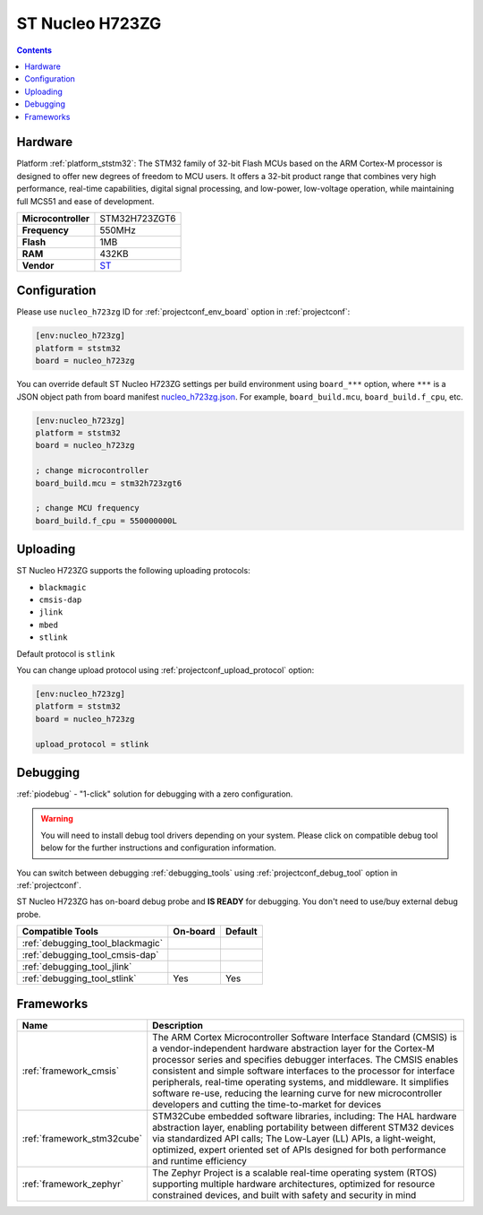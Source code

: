 
.. _board_ststm32_nucleo_h723zg:

ST Nucleo H723ZG
================

.. contents::

Hardware
--------

Platform :ref:`platform_ststm32`: The STM32 family of 32-bit Flash MCUs based on the ARM Cortex-M processor is designed to offer new degrees of freedom to MCU users. It offers a 32-bit product range that combines very high performance, real-time capabilities, digital signal processing, and low-power, low-voltage operation, while maintaining full MCS51 and ease of development.

.. list-table::

  * - **Microcontroller**
    - STM32H723ZGT6
  * - **Frequency**
    - 550MHz
  * - **Flash**
    - 1MB
  * - **RAM**
    - 432KB
  * - **Vendor**
    - `ST <https://www.st.com/en/evaluation-tools/nucleo-h723zg.html?utm_source=platformio.org&utm_medium=docs>`__


Configuration
-------------

Please use ``nucleo_h723zg`` ID for :ref:`projectconf_env_board` option in :ref:`projectconf`:

.. code-block:: ini

  [env:nucleo_h723zg]
  platform = ststm32
  board = nucleo_h723zg

You can override default ST Nucleo H723ZG settings per build environment using
``board_***`` option, where ``***`` is a JSON object path from
board manifest `nucleo_h723zg.json <https://github.com/platformio/platform-ststm32/blob/master/boards/nucleo_h723zg.json>`_. For example,
``board_build.mcu``, ``board_build.f_cpu``, etc.

.. code-block:: ini

  [env:nucleo_h723zg]
  platform = ststm32
  board = nucleo_h723zg

  ; change microcontroller
  board_build.mcu = stm32h723zgt6

  ; change MCU frequency
  board_build.f_cpu = 550000000L


Uploading
---------
ST Nucleo H723ZG supports the following uploading protocols:

* ``blackmagic``
* ``cmsis-dap``
* ``jlink``
* ``mbed``
* ``stlink``

Default protocol is ``stlink``

You can change upload protocol using :ref:`projectconf_upload_protocol` option:

.. code-block:: ini

  [env:nucleo_h723zg]
  platform = ststm32
  board = nucleo_h723zg

  upload_protocol = stlink

Debugging
---------

:ref:`piodebug` - "1-click" solution for debugging with a zero configuration.

.. warning::
    You will need to install debug tool drivers depending on your system.
    Please click on compatible debug tool below for the further
    instructions and configuration information.

You can switch between debugging :ref:`debugging_tools` using
:ref:`projectconf_debug_tool` option in :ref:`projectconf`.

ST Nucleo H723ZG has on-board debug probe and **IS READY** for debugging. You don't need to use/buy external debug probe.

.. list-table::
  :header-rows:  1

  * - Compatible Tools
    - On-board
    - Default
  * - :ref:`debugging_tool_blackmagic`
    -
    -
  * - :ref:`debugging_tool_cmsis-dap`
    -
    -
  * - :ref:`debugging_tool_jlink`
    -
    -
  * - :ref:`debugging_tool_stlink`
    - Yes
    - Yes

Frameworks
----------
.. list-table::
    :header-rows:  1

    * - Name
      - Description

    * - :ref:`framework_cmsis`
      - The ARM Cortex Microcontroller Software Interface Standard (CMSIS) is a vendor-independent hardware abstraction layer for the Cortex-M processor series and specifies debugger interfaces. The CMSIS enables consistent and simple software interfaces to the processor for interface peripherals, real-time operating systems, and middleware. It simplifies software re-use, reducing the learning curve for new microcontroller developers and cutting the time-to-market for devices

    * - :ref:`framework_stm32cube`
      - STM32Cube embedded software libraries, including: The HAL hardware abstraction layer, enabling portability between different STM32 devices via standardized API calls; The Low-Layer (LL) APIs, a light-weight, optimized, expert oriented set of APIs designed for both performance and runtime efficiency

    * - :ref:`framework_zephyr`
      - The Zephyr Project is a scalable real-time operating system (RTOS) supporting multiple hardware architectures, optimized for resource constrained devices, and built with safety and security in mind
